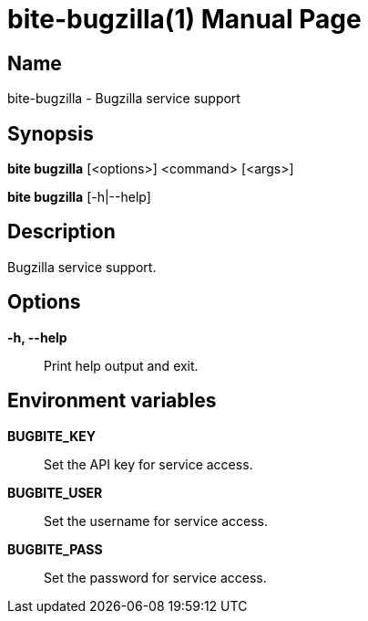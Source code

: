= bite-bugzilla(1)
:doctype: manpage
:man-linkstyle: pass:[blue R < >]

== Name

bite-bugzilla - Bugzilla service support

== Synopsis

*bite bugzilla* [<options>] <command> [<args>]

*bite bugzilla* [-h|--help]

== Description

Bugzilla service support.

== Options

*-h, --help*::
    Print help output and exit.

== Environment variables

*BUGBITE_KEY*::
	Set the API key for service access.

*BUGBITE_USER*::
	Set the username for service access.

*BUGBITE_PASS*::
	Set the password for service access.
